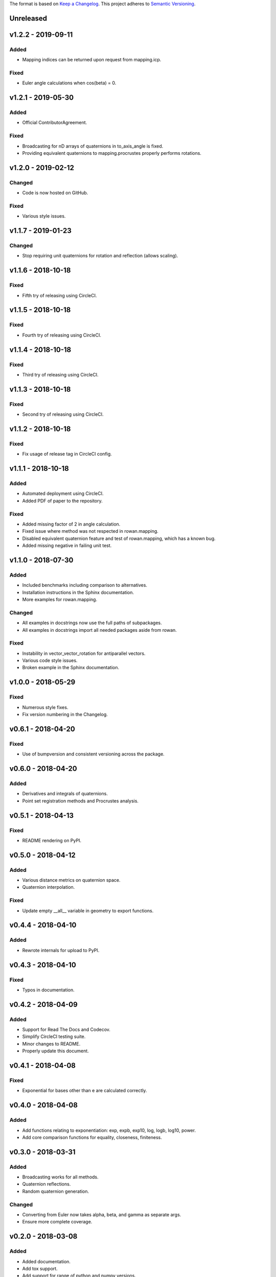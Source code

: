 The format is based on `Keep a Changelog <http://keepachangelog.com/en/1.0.0/>`_.
This project adheres to `Semantic Versioning <http://semver.org/spec/v2.0.0.html>`_.


Unreleased
----------

v1.2.2 - 2019-09-11
-------------------

Added
+++++

* Mapping indices can be returned upon request from mapping.icp.

Fixed
+++++

* Euler angle calculations when cos(beta) = 0.

v1.2.1 - 2019-05-30
-------------------

Added
+++++

* Official ContributorAgreement.

Fixed
+++++

* Broadcasting for nD arrays of quaternions in to\_axis\_angle is fixed.
* Providing equivalent quaternions to mapping.procrustes properly performs rotations.

v1.2.0 - 2019-02-12
-------------------

Changed
+++++++

* Code is now hosted on GitHub.

Fixed
+++++

* Various style issues.

v1.1.7 - 2019-01-23
-------------------

Changed
+++++++

* Stop requiring unit quaternions for rotation and reflection (allows scaling).

v1.1.6 - 2018-10-18
-------------------

Fixed
+++++

* Fifth try of releasing using CircleCI.

v1.1.5 - 2018-10-18
-------------------

Fixed
+++++

* Fourth try of releasing using CircleCI.

v1.1.4 - 2018-10-18
-------------------

Fixed
+++++

* Third try of releasing using CircleCI.

v1.1.3 - 2018-10-18
-------------------

Fixed
+++++

* Second try of releasing using CircleCI.

v1.1.2 - 2018-10-18
-------------------

Fixed
+++++

* Fix usage of release tag in CircleCI config.

v1.1.1 - 2018-10-18
-------------------

Added
+++++

* Automated deployment using CircleCI.
* Added PDF of paper to the repository.

Fixed
+++++

* Added missing factor of 2 in angle calculation.
* Fixed issue where method was not respected in rowan.mapping.
* Disabled equivalent quaternion feature and test of rowan.mapping, which has a known bug.
* Added missing negative in failing unit test.

v1.1.0 - 2018-07-30
-------------------

Added
+++++

* Included benchmarks including comparison to alternatives.
* Installation instructions in the Sphinx documentation.
* More examples for rowan.mapping.

Changed
+++++++

* All examples in docstrings now use the full paths of subpackages.
* All examples in docstrings import all needed packages aside from rowan.

Fixed
+++++

* Instability in vector\_vector\_rotation for antiparallel vectors.
* Various code style issues.
* Broken example in the Sphinx documentation.

v1.0.0 - 2018-05-29
-------------------

Fixed
+++++

* Numerous style fixes.
* Fix version numbering in the Changelog.

v0.6.1 - 2018-04-20
-------------------

Fixed
+++++

* Use of bumpversion and consistent versioning across the package.

v0.6.0 - 2018-04-20
-------------------

Added
+++++

* Derivatives and integrals of quaternions.
* Point set registration methods and Procrustes analysis.

v0.5.1 - 2018-04-13
-------------------

Fixed
+++++

* README rendering on PyPI.

v0.5.0 - 2018-04-12
-------------------

Added
+++++

* Various distance metrics on quaternion space.
* Quaternion interpolation.

Fixed
+++++

* Update empty __all__ variable in geometry to export functions.


v0.4.4 - 2018-04-10
-------------------

Added
+++++

* Rewrote internals for upload to PyPI.

v0.4.3 - 2018-04-10
-------------------

Fixed
+++++

* Typos in documentation.

v0.4.2 - 2018-04-09
-------------------

Added
+++++

* Support for Read The Docs and Codecov.
* Simplify CircleCI testing suite.
* Minor changes to README.
* Properly update this document.

v0.4.1 - 2018-04-08
-------------------

Fixed
+++++

* Exponential for bases other than e are calculated correctly.

v0.4.0 - 2018-04-08
-------------------

Added
+++++

* Add functions relating to exponentiation: exp, expb, exp10, log, logb, log10, power.
* Add core comparison functions for equality, closeness, finiteness.

v0.3.0 - 2018-03-31
-------------------

Added
+++++

* Broadcasting works for all methods.
* Quaternion reflections.
* Random quaternion generation.

Changed
+++++++

* Converting from Euler now takes alpha, beta, and gamma as separate args.
* Ensure more complete coverage.

v0.2.0 - 2018-03-08
-------------------

Added
+++++

* Added documentation.
* Add tox support.
* Add support for range of python and numpy versions.
* Add coverage support.

Changed
+++++++

* Clean up CI.
* Ensure pep8 compliance.

v0.1.0 - 2018-02-26
-------------------

Added
+++++
* Initial implementation of all functions.
